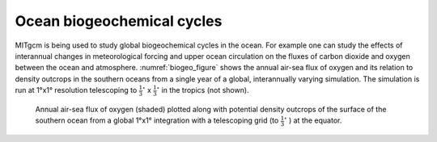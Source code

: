 Ocean biogeochemical cycles
---------------------------


MITgcm is being used to study global biogeochemical cycles in the
ocean. For example one can study the effects of interannual changes in
meteorological forcing and upper ocean circulation on the fluxes of
carbon dioxide and oxygen between the ocean and atmosphere. :numref:`biogeo_figure`
shows the annual air-sea flux of oxygen and its
relation to density outcrops in the southern oceans from a single year
of a global, interannually varying simulation. The simulation is run
at 1°x1° resolution telescoping to :math:`\frac{1}{3}^{\circ}` x :math:`\frac{1}{3}^{\circ}` in the tropics (not shown).


  .. figure:: figs/polar.*
    :width: 80%
    :align: center
    :alt: biogeo_figure
    :name: biogeo_figure

    Annual air-sea flux of oxygen (shaded) plotted along with potential density outcrops of the surface of the southern ocean from a global 1°x1° integration with a telescoping grid (to :math:`\frac{1}{3}^{\circ}` ) at the equator.
